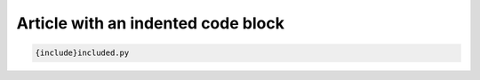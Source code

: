 Article with an indented code block
###################################

.. code-block:: python

    {include}included.py
